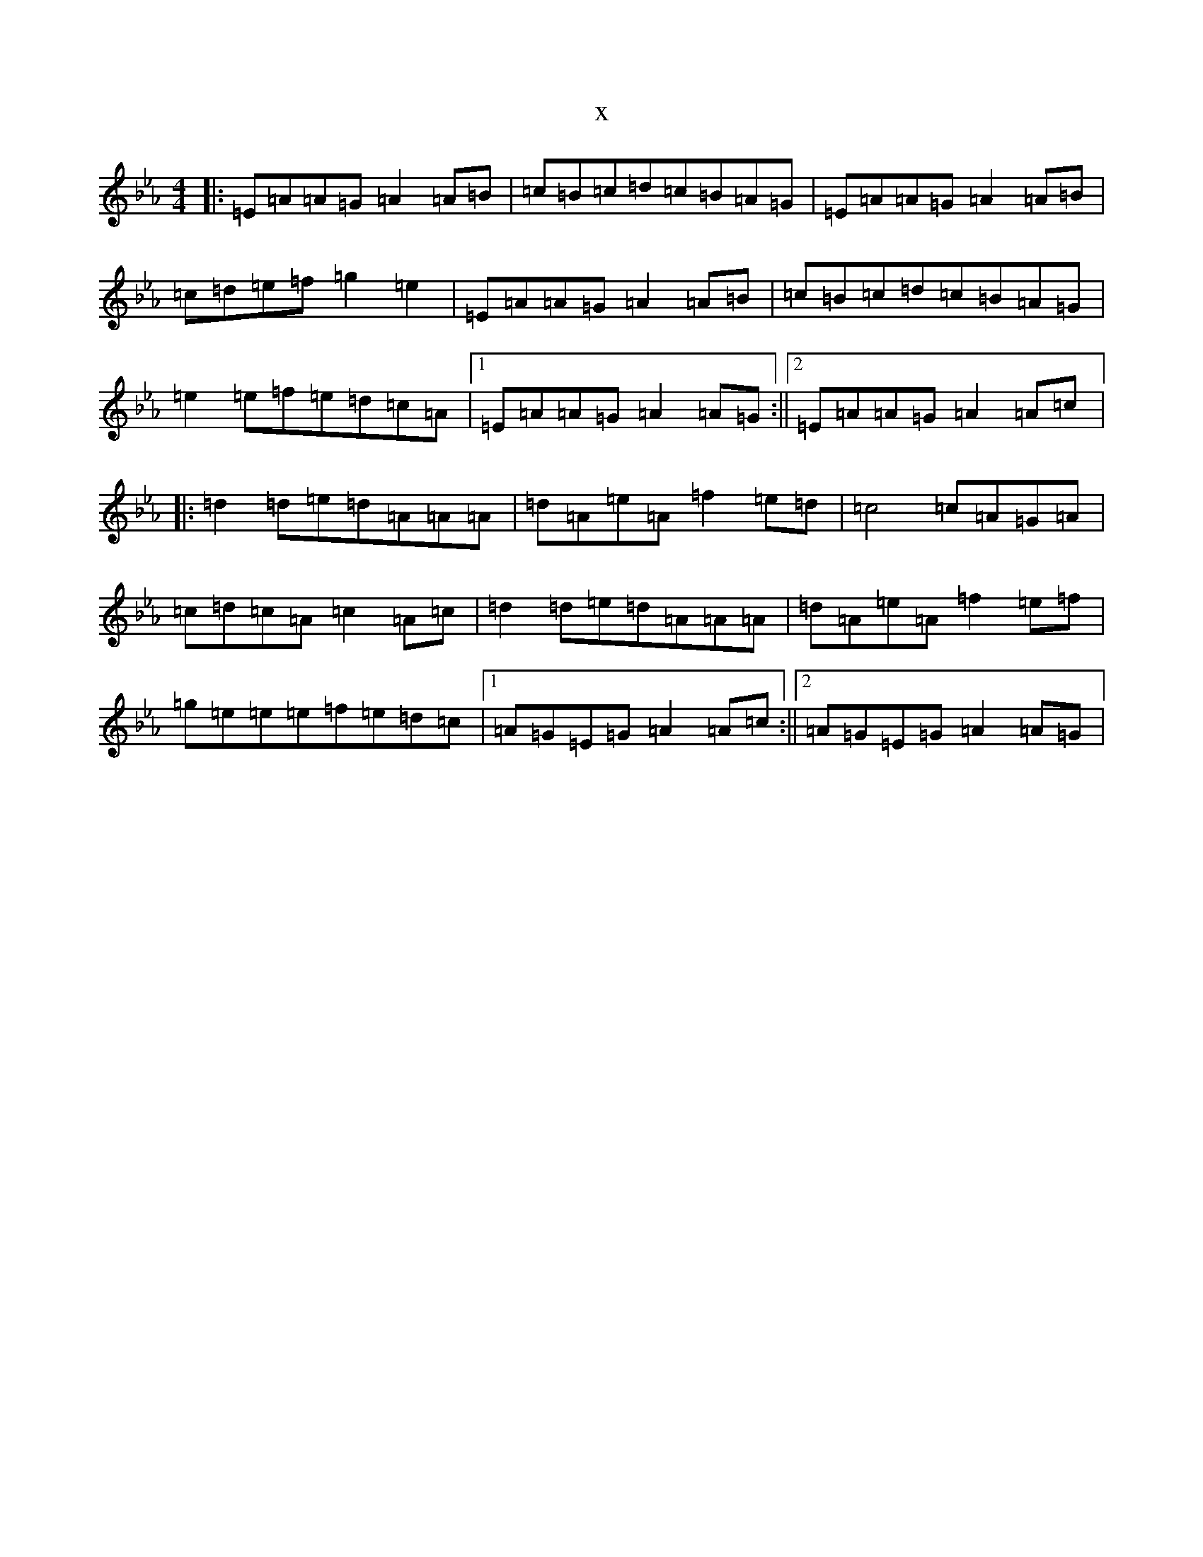 X:16267
T:x
L:1/8
M:4/4
K: C minor
|:=E=A=A=G=A2=A=B|=c=B=c=d=c=B=A=G|=E=A=A=G=A2=A=B|=c=d=e=f=g2=e2|=E=A=A=G=A2=A=B|=c=B=c=d=c=B=A=G|=e2=e=f=e=d=c=A|1=E=A=A=G=A2=A=G:||2=E=A=A=G=A2=A=c|:=d2=d=e=d=A=A=A|=d=A=e=A=f2=e=d|=c4=c=A=G=A|=c=d=c=A=c2=A=c|=d2=d=e=d=A=A=A|=d=A=e=A=f2=e=f|=g=e=e=e=f=e=d=c|1=A=G=E=G=A2=A=c:||2=A=G=E=G=A2=A=G|